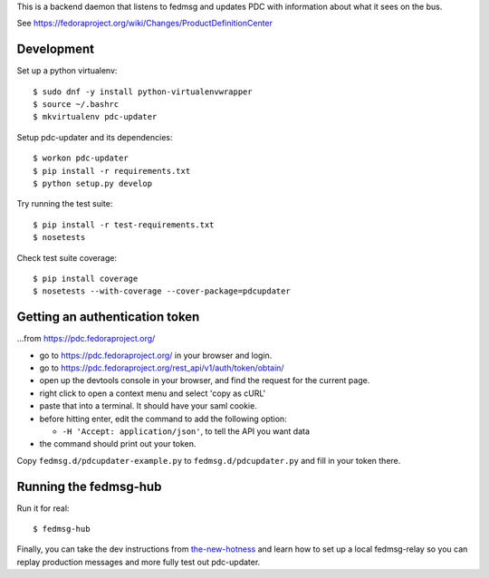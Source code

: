 This is a backend daemon that listens to fedmsg and updates PDC with
information about what it sees on the bus.

See https://fedoraproject.org/wiki/Changes/ProductDefinitionCenter

Development
-----------

Set up a python virtualenv::

    $ sudo dnf -y install python-virtualenvwrapper
    $ source ~/.bashrc
    $ mkvirtualenv pdc-updater

Setup pdc-updater and its dependencies::

    $ workon pdc-updater
    $ pip install -r requirements.txt
    $ python setup.py develop

Try running the test suite::

    $ pip install -r test-requirements.txt
    $ nosetests

Check test suite coverage::

    $ pip install coverage
    $ nosetests --with-coverage --cover-package=pdcupdater


Getting an authentication token
-------------------------------

...from https://pdc.fedoraproject.org/

- go to https://pdc.fedoraproject.org/ in your browser and login.
- go to https://pdc.fedoraproject.org/rest_api/v1/auth/token/obtain/
- open up the devtools console in your browser, and find the request for the current page.
- right click to open a context menu and select 'copy as cURL'
- paste that into a terminal.  It should have your saml cookie.
- before hitting enter, edit the command to add the following option:

  - ``-H 'Accept: application/json'``, to tell the API you want data

- the command should print out your token.

Copy ``fedmsg.d/pdcupdater-example.py`` to ``fedmsg.d/pdcupdater.py`` and fill
in your token there.

Running the fedmsg-hub
----------------------

Run it for real::

    $ fedmsg-hub

Finally, you can take the dev instructions from `the-new-hotness
<https://github.com/fedora-infra/the-new-hotness#hacking>`_ and learn how to
set up a local fedmsg-relay so you can replay production messages and more
fully test out pdc-updater.

